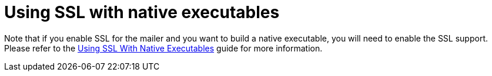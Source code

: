 ifdef::context[:parent-context: {context}]
[id="using-ssl-with-native-executables_{context}"]
= Using SSL with native executables
:context: using-ssl-with-native-executables

Note that if you enable SSL for the mailer and you want to build a native executable, you will need to enable the SSL support.
Please refer to the link:native-and-ssl[Using SSL With Native Executables] guide for more information.


ifdef::parent-context[:context: {parent-context}]
ifndef::parent-context[:!context:]